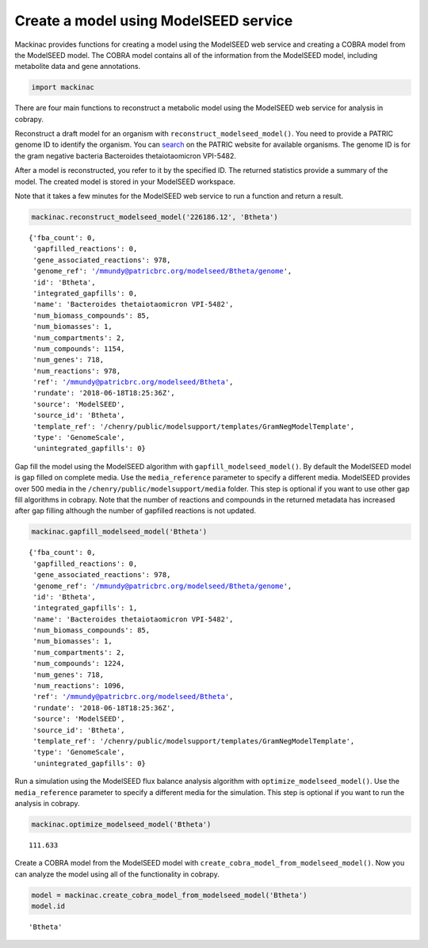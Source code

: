 
Create a model using ModelSEED service
--------------------------------------

Mackinac provides functions for creating a model using the ModelSEED web
service and creating a COBRA model from the ModelSEED model. The COBRA
model contains all of the information from the ModelSEED model,
including metabolite data and gene annotations.

.. code:: ipython3

    import mackinac

There are four main functions to reconstruct a metabolic model using the
ModelSEED web service for analysis in cobrapy.

Reconstruct a draft model for an organism with
``reconstruct_modelseed_model()``. You need to provide a PATRIC genome
ID to identify the organism. You can
`search <https://www.patricbrc.org/view/DataType/Genomes>`__ on the
PATRIC website for available organisms. The genome ID is for the gram
negative bacteria Bacteroides thetaiotaomicron VPI-5482.

After a model is reconstructed, you refer to it by the specified ID. The
returned statistics provide a summary of the model. The created model is
stored in your ModelSEED workspace.

Note that it takes a few minutes for the ModelSEED web service to run a
function and return a result.

.. code:: ipython3

    mackinac.reconstruct_modelseed_model('226186.12', 'Btheta')




.. parsed-literal::

    {'fba_count': 0,
     'gapfilled_reactions': 0,
     'gene_associated_reactions': 978,
     'genome_ref': '/mmundy@patricbrc.org/modelseed/Btheta/genome',
     'id': 'Btheta',
     'integrated_gapfills': 0,
     'name': 'Bacteroides thetaiotaomicron VPI-5482',
     'num_biomass_compounds': 85,
     'num_biomasses': 1,
     'num_compartments': 2,
     'num_compounds': 1154,
     'num_genes': 718,
     'num_reactions': 978,
     'ref': '/mmundy@patricbrc.org/modelseed/Btheta',
     'rundate': '2018-06-18T18:25:36Z',
     'source': 'ModelSEED',
     'source_id': 'Btheta',
     'template_ref': '/chenry/public/modelsupport/templates/GramNegModelTemplate',
     'type': 'GenomeScale',
     'unintegrated_gapfills': 0}



Gap fill the model using the ModelSEED algorithm with
``gapfill_modelseed_model()``. By default the ModelSEED model is gap
filled on complete media. Use the ``media_reference`` parameter to
specify a different media. ModelSEED provides over 500 media in the
``/chenry/public/modelsupport/media`` folder. This step is optional if
you want to use other gap fill algorithms in cobrapy. Note that the
number of reactions and compounds in the returned metadata has increased
after gap filling although the number of gapfilled reactions is not
updated.

.. code:: ipython3

    mackinac.gapfill_modelseed_model('Btheta')




.. parsed-literal::

    {'fba_count': 0,
     'gapfilled_reactions': 0,
     'gene_associated_reactions': 978,
     'genome_ref': '/mmundy@patricbrc.org/modelseed/Btheta/genome',
     'id': 'Btheta',
     'integrated_gapfills': 1,
     'name': 'Bacteroides thetaiotaomicron VPI-5482',
     'num_biomass_compounds': 85,
     'num_biomasses': 1,
     'num_compartments': 2,
     'num_compounds': 1224,
     'num_genes': 718,
     'num_reactions': 1096,
     'ref': '/mmundy@patricbrc.org/modelseed/Btheta',
     'rundate': '2018-06-18T18:25:36Z',
     'source': 'ModelSEED',
     'source_id': 'Btheta',
     'template_ref': '/chenry/public/modelsupport/templates/GramNegModelTemplate',
     'type': 'GenomeScale',
     'unintegrated_gapfills': 0}



Run a simulation using the ModelSEED flux balance analysis algorithm
with ``optimize_modelseed_model()``. Use the ``media_reference``
parameter to specify a different media for the simulation. This step is
optional if you want to run the analysis in cobrapy.

.. code:: ipython3

    mackinac.optimize_modelseed_model('Btheta')




.. parsed-literal::

    111.633



Create a COBRA model from the ModelSEED model with
``create_cobra_model_from_modelseed_model()``. Now you can analyze the
model using all of the functionality in cobrapy.

.. code:: ipython3

    model = mackinac.create_cobra_model_from_modelseed_model('Btheta')
    model.id




.. parsed-literal::

    'Btheta'


